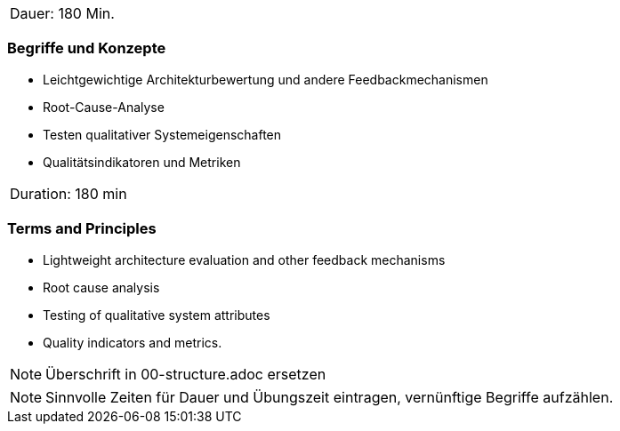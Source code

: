 // tag::DE[]
|===
| Dauer: 180 Min. |
|===

=== Begriffe und Konzepte
- Leichtgewichtige Architekturbewertung und andere Feedbackmechanismen
- Root-Cause-Analyse
- Testen qualitativer Systemeigenschaften
- Qualitätsindikatoren und Metriken

// end::DE[]

// tag::EN[]
|===
| Duration: 180 min |
|===

=== Terms and Principles
- Lightweight architecture evaluation and other feedback mechanisms
- Root cause analysis
- Testing of qualitative system attributes
- Quality indicators and metrics.

// end::EN[]

// tag::REMARK[]
[NOTE]
====
Überschrift in 00-structure.adoc ersetzen
====
// end::REMARK[]

// tag::REMARK[]
[NOTE]
====
Sinnvolle Zeiten für Dauer und Übungszeit eintragen, vernünftige Begriffe aufzählen.
====
// end::REMARK[]
